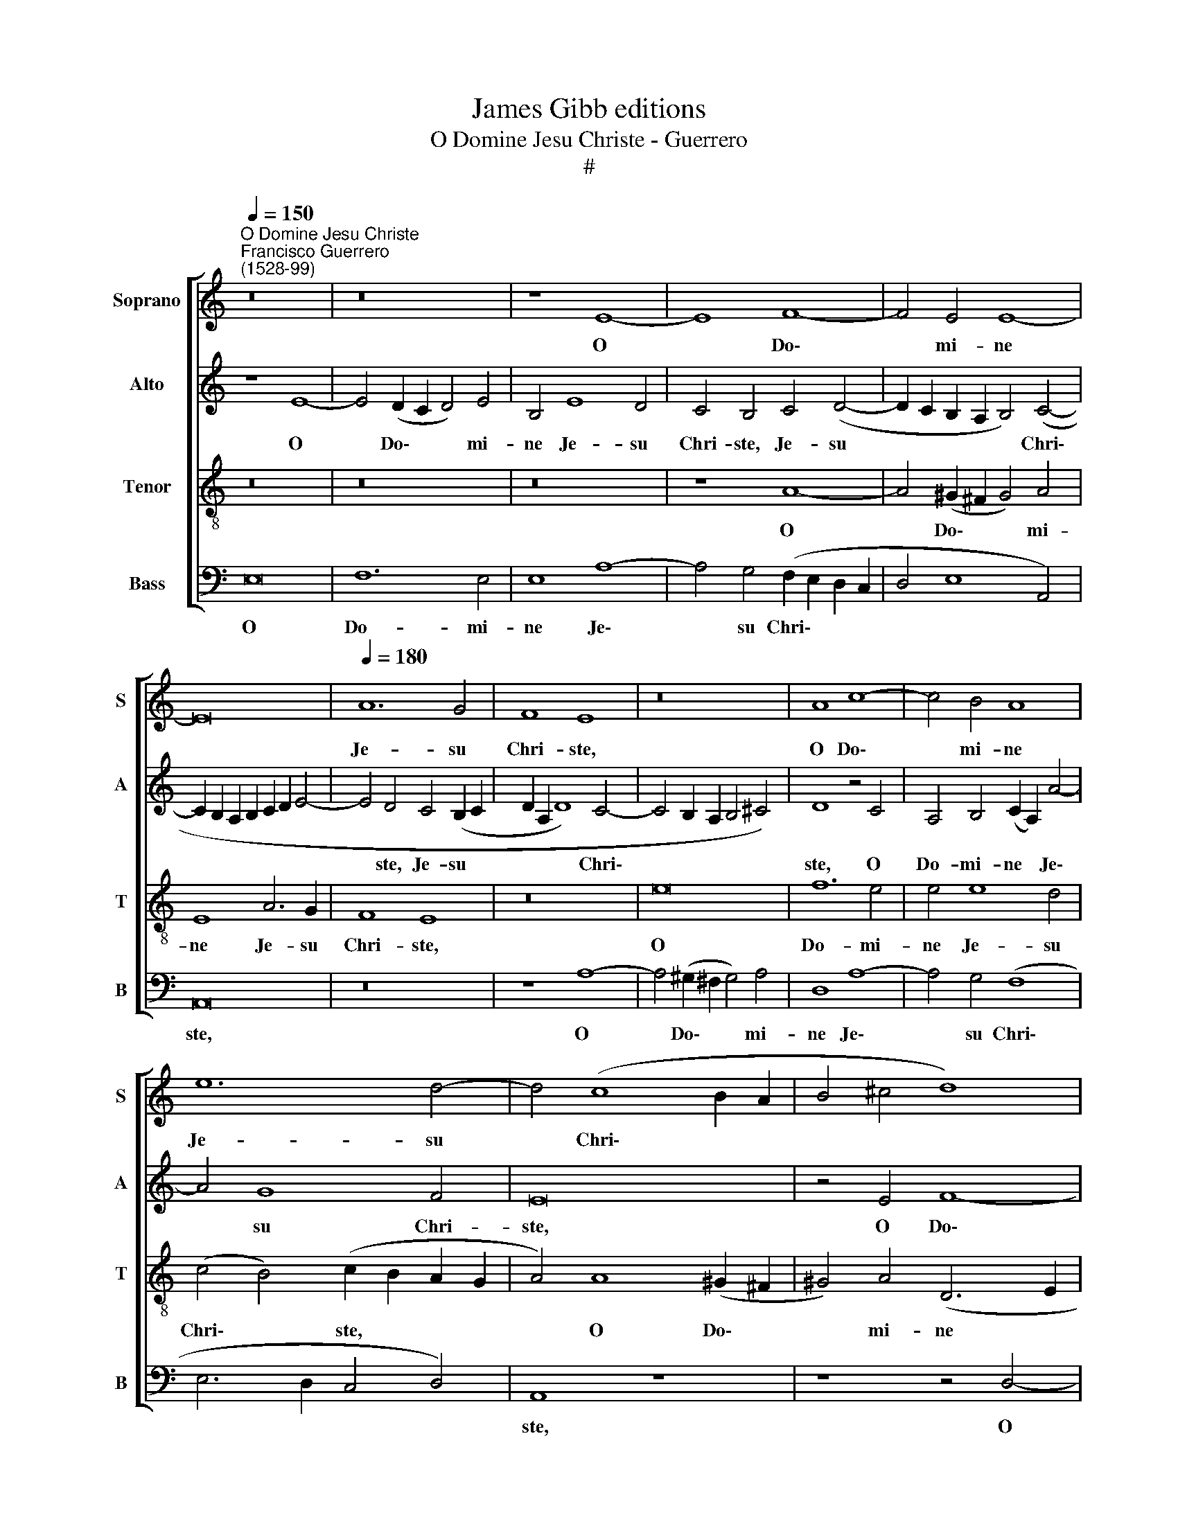 X:1
T:James Gibb editions
T:O Domine Jesu Christe - Guerrero
T:#
%%score [ 1 2 3 4 ]
L:1/8
Q:1/4=150
M:none
K:C
V:1 treble nm="Soprano" snm="S"
V:2 treble nm="Alto" snm="A"
V:3 treble-8 nm="Tenor" snm="T"
V:4 bass nm="Bass" snm="B"
V:1
"^O Domine Jesu Christe""^Francisco Guerrero\n(1528-99)" z16 | z16 | z8 E8- | E8 F8- | F4 E4 E8- | %5
w: ||O|* Do\-|* mi- ne|
 E16 |[Q:1/4=180][Q:1/4=180][Q:1/4=180][Q:1/4=180] A12 G4 | F8 E8 | z16 | A8 c8- | c4 B4 A8 | %11
w: |Je- su|Chri- ste,||O Do\-|* mi- ne|
 e12 d4- | d4 (c8 B2 A2 | B4 ^c4 d8) | A16- | A8 z8 | B16 | c12 B4 | B4 (d8 c4- | c4) B4 (A8- | %20
w: Je- su|* Chri\- * *||ste,||O|Do- mi-|ne Je\- *|* su Chri\-|
 A4 ^G2 ^F2) G8 | z16 | z4 =G4 A8 | B8 c8 | z16 | G8 A8 | B8 c4 A4 | c6 B2 A4 G4 | (F2 E2 E8 D4) | %29
w: * * * ste,||a- do-|ro te||a- do-|ra te in|cru- ce vul- ne-|ra\- * * *|
 E8 z8 | A8 c8- | c4 B4 A4 ^G4 | (A2 =G2 F2 E2 F2 E2 A4- | A4 ^G4) A8 | z4 A8 D4 | A8 B4 c4- | %36
w: tum,|in cru\-|* ce vul- ne-|ra\- * * * * * *|* * tum|fel- le|et a- ce\-|
 c2 c2 B4 (A8- | A4 ^G2 ^F2 G4 A4 | =G4 =F4) E8 | z16 | z16 | B16 | c12 A4 | B16 | z4 A4 A8 | %45
w: * to po- ta\-||* * tum:|||de-|pre- cor|te,|de- pre-|
 G8 G8 | E8 F8- | F4 D4 E8 | z4 G4 G8 | E4 G4 A4 G4 | c8 z8 | z4 c4 d6 d2 | c4 A6 A2 c4 | %53
w: cor te,|de- pre\-|* cor te,|ut vul-|ne- ra tu- a|sint|re- me- di-|um a- ni- mae|
 B4 A4 z4 A4 | E4 A8 ^G4 | A8 z8 | z16 | z8 !courtesy!=G8 | A6 A2 G4 E4- | E2 E2 G4 F8 | %60
w: me- ae, a-|ni- mae me-|ae,||re-|me- di- um a\-|* ni- mae me-|
 E4 G4 G4 E4- | E4 D4[Q:1/4=177] E8- |[Q:1/4=169] E16 |[Q:1/4=160] E16 |[Q:1/4=156] E16 |] %65
w: ae, a- ni- mae|* me- ae.||||
V:2
 z8 E8- | E4 (D2 C2 D4) E4 | B,4 E8 D4 | C4 B,4 C4 (D4- | D2 C2 B,2 A,2 B,4) (C4- | %5
w: O|* Do\- * * mi-|ne Je- su|Chri- ste, Je- su|* * * * * Chri\-|
 C2 B,2 A,2 B,2 C2 D2 E4- | E4 D4 C4 (B,2 C2 | D2 A,2 D8) C4- | C4 B,2 A,2 B,4 ^C4) | D8 z4 C4 | %10
w: |* ste, Je- su *|* * * Chri\-||ste, O|
 A,4 B,4 (C2 A,2) A4- | A4 G8 F4 | E16 | z4 E4 F8- | F4 E4 E4 D4- | D4 (=C8 B,2 A,2 | %16
w: Do- mi- ne * Je\-|* su Chri-|ste,|O Do\-|* mi- ne Je\-|* su * *|
 B,4 A,8 ^G,4) | (A,2 B,2 C2 D2 E4 D4- | D2 C2 B,4) A,4 E4- | E4 E4 E8 | E16 | z16 | C8 (F6 E2 | %23
w: |Chri\- * * * * *|* * * ste, Je\-|* su Chri-|ste,||a- do\- *|
 D4) (E6 D2 E2 C2) | D4 G4 E4 (F4- | F2 D2 E4) F4 C4 | D4 B,4 E8 | z4 C4 E6 D2 | C4 B,4 C4 A,4 | %29
w: * ro * * *|te, a- do- ro|* * * te, a-|do- ro te|in cru- ce|vul- ne- ra- tum,|
 C4 B,4 A,2 C4 B,2 | D8 G,4 G4 | G4 F4 E4 D4 | (^C4 D6 A,2 =C4 | B,8) A,4 C4 | (D4 E4) D8 | %35
w: in cru- ce vul- ne-|ra- tum, in|cru- ce vul- ne-|ra\- * * *|* tum, vul-|ne\- * ra-|
 E8 z4 E4- | E4 B,4 C4 D4 | E8 B,4 (C4- | C2 B,2) A,4 G,4 G4- | G4 (F2 E2 F2 E2 E4- | E4 D4) E8- | %41
w: tum, fel\-|* le et a-|ce- to po\-|* * ta- tum, po\-|* ta\- * * * *|* * tum:|
 E8 z4 E4- | E4 (E8 D4- | D4 B,4 B,8 | z4 E4 F8 | D8 E8 | z4 C4 C8- | C4 B,4 C8- | C16 | C8 z4 C4 | %50
w: * de\-|* pre\- *|* cor te,|de- pre-|cor te,|de- pre\-|* cor te,||* ut|
 C8 A,4 C4 | D4 C4 F8 | E8) z4 E4 | F6 F2 E4 C4- | C2 C2 E4 (E6 D2 | C4 D4) E8 | z4 E4 F6 F2 | %57
w: vul- ne- ra|tu- a sint|* re-|me- di- um a\-|* ni- mae me\- *|* * ae,|re- me- di-|
 E4 C6 C2 E4 | D4 C6 B,2 C4 | (G,2 A,2 B,2 C2 D4) (C4- | C2 B,2 G,2 A,2 B,4 C4) | A,8 z4 C4- | %62
w: um a- ni- mae|me- ae a- ni-|mae * * * * me\-||ae, a\-|
 C4 G,4 (B,4 A,4) | C8 B,8- | B,16 |] %65
w: * ni- mae *|me- ae.||
V:3
 z16 | z16 | z16 | z8 A8- | A4 (^G2 ^F2 G4) A4 | E8 A6 G2 | F8 E8 | z16 | e16 | f12 e4 | e4 e8 d4 | %11
w: |||O|* Do\- * * mi-|ne Je- su|Chri- ste,||O|Do- mi-|ne Je- su|
 (c4 B4) (c2 B2 A2 G2 | A4) A8 (^G2 ^F2 | ^G4) A4 (D6 E2 | F2 G2 A6 G2 F4 | E4) A8 G2 (^F2 | %16
w: Chri\- * ste, * * *|* O Do\- *|* mi- ne *||* Je- su *|
 G4 =F2 E2) D8 | E4 A4 G6 G2 | G8 E4 A4 | (G8 c8) | B8 z4 B4 | c8 d8 | e8 z8 | z16 | G8 (A8 | %25
w: * * * Chri-|ste, O Do- mi-|ne Je- su|Chri\- *|ste, a-|do- ro|te,||a- do\-|
 B4 c6 B2 A4- | A4) ^G4 A8 | z4 A4 c6 B2 | A4 G4 F8 | E8 z8 | z4 A4 e8- | e4 d4 c4 B4 | A8 A8 | %33
w: |* ro te|in cru- ce|vul- ne- ra-|tum,|in cru\-|* ce vul- ne-|ra- tum|
 z8 z4 A4- | A4 E4 A4 B4 | (c6 B2 G4) A4- | A4 G4 F8 | E8 z4 e4- | e4 d4 B4 c4 | B4 c8 B4 | A8 B8 | %41
w: fel\-|* le et a-|ce\- * * to|* po- ta-|tum, fel\-|* le et a-|ce- to po-|ta- tum:|
 ^G16 | A12 ^F4 | =G4 d8 (e4- | e4 c4 d2 c2 c4- | c4) B4 c8 | z4 G4 A4 A4 | F8 z4 G4 | G8 E4 G4 | %49
w: de-|pre- cor|te, de- pre\-||* cor te,|de- pre- cor|te, ut|vul- ne- ra|
 A4 G4 c8 | z4 e4 f4 e4 | A4 A8 A4 | A8 c8 | d6 d2 c4 A4- | A2 A2 c4 B8 | A4 z2 A2 B4 c4 | %56
w: tu- a sint,|ut vul- ne-|ra tu- a|sint re-|me- di- um a\-|* ni- mae me-|ae, re- me- di-|
 G4 G4 A4 F4 | (G2 F2 E2 D2) C8 | z16 | z4 G4 A6 A2 | G4 E6 E2 G4 | F8 E8 | z4 E8 E4 | A12 ^G4 | %64
w: um a- ni- mae|me\- * * * ae,||re- me- di-|um a- ni- mae|me- ae,|a- ni-|mae me-|
 ^G16 |] %65
w: ae.|
V:4
 E,16 | F,12 E,4 | E,8 A,8- | A,4 G,4 (F,2 E,2 D,2 C,2 | D,4 E,8 A,,4) | A,,16 | z16 | z8 A,8- | %8
w: O|Do- mi-|ne Je\-|* su Chri\- * * *||ste,||O|
 A,4 (^G,2 ^F,2 G,4) A,4 | D,8 A,8- | A,4 G,4 (F,8 | E,6 D,2 C,4 D,4) | A,,8 z8 | z8 z4 D,4- | %14
w: * Do\- * * mi-|ne Je\-|* su Chri\-||ste,|O|
 D,4 (^C,2 B,,2 C,4) D,4 | A,,8 (E,8- | E,4 D,2 C,2) B,,4 (B,,4 | A,,6 B,,2 C,4) G,,4 | G,,8 A,,8 | %19
w: * Do\- * * mi-|ne Je\-|* * * su Chri\-|* * * ste,|Je- su|
 (C,4 G,,4 A,,8) | E,8 z4 E,4 | (A,6 G,2 F,4) G,4 | C,8 z8 | G,8 A,8 | B,8 C8 | z4 C,4 (F,6 E,2 | %26
w: Chri\- * *|ste, a-|do\- * * ro|te,|a- do-|ro te,|a- do\- *|
 D,4) E,4 A,,8- | A,,8 z8 | z4 E,4 A,8- | A,4 G,4 F,4 E,4 | D,8 C,8 | z16 | z4 D,8 A,,4 | %33
w: * ro te||in cru\-|* ce vul- ne-|ra- tum,||fel- le|
 D,4 E,4 (F,6 E,2 | D,4) ^C,4 D,4 B,,4 | A,,8 z8 | z16 | z4 E,8 A,,4 | C,4 D,4 (E,6 F,2 | %39
w: et a- ce\- *|* to po- ta-|tum,||fel- le|et a- ce\- *|
 G,4) A,8 G,4 | F,8 E,8- | E,8 E,8 | A,,12 D,4 | G,,8 G,8 | A,8 (F,8 | G,8) C,8 | z4 C,4 F,8 | %47
w: * to po-|ta- tum:|* de-|pre- cor|te, de-|pre- cor|* te,|de- pre-|
 D,8 C,8- | C,16 | z4 C,4 (C,8 | A,,4) C,4 D,4 C,4 | (F,6 E,2 D,2 C,2 D,4) | A,,16 | z16 | z8 E,8 | %55
w: cor te,||ut vul\-|* ne- ra tu-|a * * * *|sint||re-|
 F,6 F,2 E,4 C,4- | C,2 C,2 E,4 D,8 | C,8 z4 C,4 | F,6 F,2 E,4 C,4 | E,8 D,4 F,4 | C,8 z4 C,4 | %61
w: me- di- um a\-|* ni- mae me-|ae, re-|me- di- um a-|ni- mae me-|ae, re-|
 D,6 D,2 C,4 A,,4- | A,,2 A,,2 C,4 G,,4 (A,,4- | A,,2 B,,2 C,2 D,2 E,8- | E,16) |] %65
w: me- di- um a\-|* ni- mae me- ae.|||

